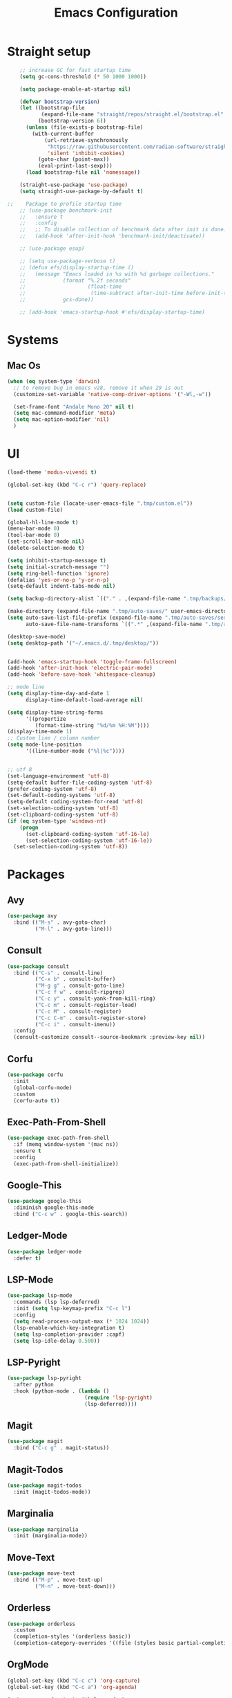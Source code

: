#+TITLE: Emacs Configuration

* Straight setup
  #+BEGIN_SRC emacs-lisp
        ;; increase GC for fast startup time
        (setq gc-cons-threshold (* 50 1000 1000))

        (setq package-enable-at-startup nil)

        (defvar bootstrap-version)
        (let ((bootstrap-file
               (expand-file-name "straight/repos/straight.el/bootstrap.el" user-emacs-directory))
              (bootstrap-version 6))
          (unless (file-exists-p bootstrap-file)
            (with-current-buffer
                (url-retrieve-synchronously
                 "https://raw.githubusercontent.com/radian-software/straight.el/develop/install.el"
                 'silent 'inhibit-cookies)
              (goto-char (point-max))
              (eval-print-last-sexp)))
          (load bootstrap-file nil 'nomessage))

        (straight-use-package 'use-package)
        (setq straight-use-package-by-default t)

    ;;    Package to profile startup time
        ;; (use-package benchmark-init
        ;;   :ensure t
        ;;   :config
        ;;   ;; To disable collection of benchmark data after init is done.
        ;;   (add-hook 'after-init-hook 'benchmark-init/deactivate))

        ;; (use-package esup)

        ;; (setq use-package-verbose t)
        ;; (defun efs/display-startup-time ()
        ;;   (message "Emacs loaded in %s with %d garbage collections."
        ;;            (format "%.2f seconds"
        ;;                    (float-time
        ;;                     (time-subtract after-init-time before-init-time)))
        ;;            gcs-done))

        ;; (add-hook 'emacs-startup-hook #'efs/display-startup-time)
  #+END_SRC


* Systems


** Mac Os
#+begin_src emacs-lisp
  (when (eq system-type 'darwin)
    ;; to remove bug in emacs v28, remove it when 29 is out
    (customize-set-variable 'native-comp-driver-options '("-Wl,-w"))

    (set-frame-font "Andale Mono 20" nil t)
    (setq mac-command-modifier 'meta)
    (setq mac-option-modifier 'nil)
    )
#+end_src


* UI


#+begin_src emacs-lisp
  (load-theme 'modus-vivendi t)

  (global-set-key (kbd "C-c r") 'query-replace)


  (setq custom-file (locate-user-emacs-file ".tmp/custom.el"))
  (load custom-file)

  (global-hl-line-mode t)
  (menu-bar-mode 0)
  (tool-bar-mode 0)
  (set-scroll-bar-mode nil)
  (delete-selection-mode t)

  (setq inhibit-startup-message t)
  (setq initial-scratch-message "")
  (setq ring-bell-function 'ignore)
  (defalias 'yes-or-no-p 'y-or-n-p)
  (setq-default indent-tabs-mode nil)

  (setq backup-directory-alist `(("." . ,(expand-file-name ".tmp/backups/" user-emacs-directory))))

  (make-directory (expand-file-name ".tmp/auto-saves/" user-emacs-directory) t)
  (setq auto-save-list-file-prefix (expand-file-name ".tmp/auto-saves/sessions/" user-emacs-directory)
        auto-save-file-name-transforms `((".*" ,(expand-file-name ".tmp/auto-saves/" user-emacs-directory) t)))

  (desktop-save-mode)
  (setq desktop-path '("~/.emacs.d/.tmp/desktop/"))


  (add-hook 'emacs-startup-hook 'toggle-frame-fullscreen)
  (add-hook 'after-init-hook 'electric-pair-mode)
  (add-hook 'before-save-hook 'whitespace-cleanup)

  ;; mode line
  (setq display-time-day-and-date 1
        display-time-default-load-average nil)

  (setq display-time-string-forms
        '((propertize
           (format-time-string "%d/%m %H:%M"))))
  (display-time-mode 1)
  ;; Custom line / column number
  (setq mode-line-position
        '((line-number-mode ("%l|%c"))))


  ;; utf 8
  (set-language-environment 'utf-8)
  (setq-default buffer-file-coding-system 'utf-8)
  (prefer-coding-system 'utf-8)
  (set-default-coding-systems 'utf-8)
  (setq-default coding-system-for-read 'utf-8)
  (set-selection-coding-system 'utf-8)
  (set-clipboard-coding-system 'utf-8)
  (if (eq system-type 'windows-nt)
      (progn
        (set-clipboard-coding-system 'utf-16-le)
        (set-selection-coding-system 'utf-16-le))
    (set-selection-coding-system 'utf-8))
#+end_src


* Packages


** Avy
#+begin_src emacs-lisp
  (use-package avy
    :bind (("M-s" . avy-goto-char)
           ("M-l" . avy-goto-line)))
#+end_src


** Consult
#+begin_src emacs-lisp
  (use-package consult
    :bind (("C-s" . consult-line)
           ("C-x b" . consult-buffer)
           ("M-g g" . consult-goto-line)
           ("C-c f w" . consult-ripgrep)
           ("C-c y" . consult-yank-from-kill-ring)
           ("C-c m" . consult-register-load)
           ("C-c M" . consult-register)
           ("C-c C-m" . consult-register-store)
           ("C-c i" . consult-imenu))
    :config
    (consult-customize consult--source-bookmark :preview-key nil))
#+end_src


** Corfu
#+begin_src emacs-lisp
  (use-package corfu
    :init
    (global-corfu-mode)
    :custom
    (corfu-auto t))
#+end_src


** Exec-Path-From-Shell
#+begin_src emacs-lisp
  (use-package exec-path-from-shell
    :if (memq window-system '(mac ns))
    :ensure t
    :config
    (exec-path-from-shell-initialize))
#+end_src


** Google-This
#+begin_src emacs-lisp
  (use-package google-this
    :diminish google-this-mode
    :bind ("C-c w" . google-this-search))
#+end_src


** Ledger-Mode
#+begin_src emacs-lisp
  (use-package ledger-mode
    :defer t)
#+end_src


** LSP-Mode
#+begin_src emacs-lisp
  (use-package lsp-mode
    :commands (lsp lsp-deferred)
    :init (setq lsp-keymap-prefix "C-c l")
    :config
    (setq read-process-output-max (* 1024 1024))
    (lsp-enable-which-key-integration t)
    (setq lsp-completion-provider :capf)
    (setq lsp-idle-delay 0.500))
#+end_src


** LSP-Pyright
#+begin_src emacs-lisp
  (use-package lsp-pyright
    :after python
    :hook (python-mode . (lambda ()
                           (require 'lsp-pyright)
                           (lsp-deferred))))
#+end_src


** Magit
#+begin_src emacs-lisp
  (use-package magit
    :bind ("C-c g" . magit-status))
#+end_src


** Magit-Todos
#+begin_src emacs-lisp
  (use-package magit-todos
    :init (magit-todos-mode))
#+end_src


** Marginalia
#+begin_src emacs-lisp
  (use-package marginalia
    :init (marginalia-mode))
#+end_src


** Move-Text
#+begin_src emacs-lisp
  (use-package move-text
    :bind (("M-p" . move-text-up)
           ("M-n" . move-text-down)))
#+end_src


** Orderless
#+begin_src emacs-lisp
  (use-package orderless
    :custom
    (completion-styles '(orderless basic))
    (completion-category-overrides '((file (styles basic partial-completion)))))
#+end_src


** OrgMode
#+begin_src emacs-lisp
  (global-set-key (kbd "C-c c") 'org-capture)
  (global-set-key (kbd "C-c a") 'org-agenda)

  (setq org-agenda-start-with-log-mode t
        org-confirm-babel-evaluate nil
        org-log-done 'time
        org-log-done 'note
        org-log-into-drawer t)

  (with-eval-after-load 'org
    (org-babel-do-load-languages
     'org-babel-load-languages
     '((plantuml . t)
       (sql . t))))
#+end_src


** Restclient
#+begin_src emacs-lisp
  (use-package restclient
    :mode ("\\.rest\\'" . restclient-mode))
#+END_SRC


** Swift-Mode
#+begin_src emacs-lisp
  (use-package swift-mode
    :mode "\\.swift\\'")
#+end_src


** [[https://github.com/minad/tempel][Tempel]]
#+begin_src emacs-lisp
  (use-package tempel
    :bind (("M-+" . tempel-complete)
           ("M-*" . tempel-insert))
    :init
    ;; Setup completion at point
    (defun tempel-setup-capf ()
      (setq-local completion-at-point-functions
                  (cons #'tempel-expand
                        completion-at-point-functions)))

    (add-hook 'prog-mode-hook 'tempel-setup-capf)
    (add-hook 'text-mode-hook 'tempel-setup-capf))
#+end_src


** Undo Tree
#+begin_src emacs-lisp
  (use-package undo-tree
    :diminish undo-tree-mode
    :init
    (global-undo-tree-mode)
    :config
    (setq undo-tree-auto-save-history nil))
#+end_src


** Vertico
#+begin_src emacs-lisp
  (use-package vertico
    :init
    (vertico-mode))
#+end_src


** Vertico-Directory
Allow to quickly delete word in path when using C-x C-f.
And probably other things too.
#+begin_src emacs-lisp
  (use-package vertico-directory
    :straight nil
    :load-path "straight/repos/vertico/extensions/"
    :after vertico
    :bind (:map vertico-map
                ("RET" . vertico-directory-enter)
                ("DEL" . vertico-directory-delete-char)
                ("M-DEL" . vertico-directory-delete-word))
    ;; Tidy shadowed file names
    :hook (rfn-eshadow-update-overlay . vertico-directory-tidy))
#+end_src


** Which-Key
#+begin_src emacs-lisp
  (use-package which-key
    :init (which-key-mode)
    :diminish which-key-mode
    :config
    (setq which-key-idle-delay 0.3))
#+end_src


** YAML
#+begin_src emacs-lisp
  (use-package yaml-mode
    :defer t
    :mode("\\.yaml\\'"))
#+end_src


* End
  #+begin_src emacs-lisp
    (setq gc-cons-threshold (* 2 1000 1000))
  #+end_src
